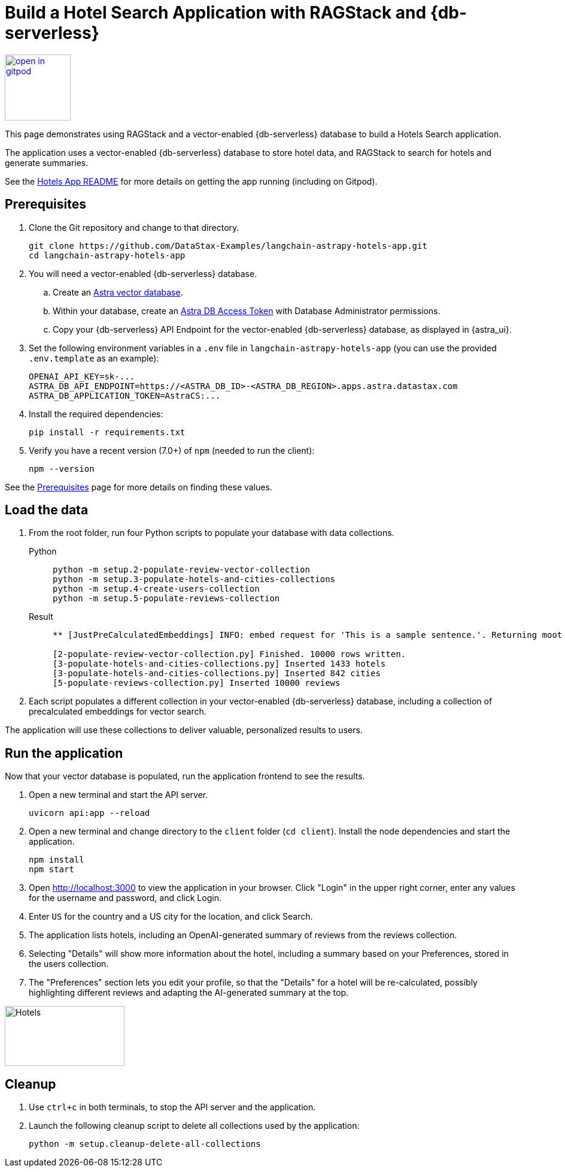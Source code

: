 = Build a Hotel Search Application with RAGStack and {db-serverless}

image::https://gitpod.io/button/open-in-gitpod.svg[align="left",110,link="https://gitpod.io/#https://github.com/DataStax-Examples/langchain-astrapy-hotels-app"]

This page demonstrates using RAGStack and a vector-enabled {db-serverless} database to build a Hotels Search application.

The application uses a vector-enabled {db-serverless} database to store hotel data, and RAGStack to search for hotels and generate summaries.

See the https://github.com/DataStax-Examples/langchain-astrapy-hotels-app#readme[Hotels App README] for more details on getting the app running (including on Gitpod).

== Prerequisites

. Clone the Git repository and change to that directory.
+
[source,bash]
----
git clone https://github.com/DataStax-Examples/langchain-astrapy-hotels-app.git
cd langchain-astrapy-hotels-app
----
+
. You will need a vector-enabled {db-serverless} database.
+
.. Create an https://docs.datastax.com/en/astra-serverless/docs/getting-started/create-db-choices.html[Astra
vector database].
+
.. Within your database, create an https://docs.datastax.com/en/astra-serverless/docs/manage/org/manage-tokens.html[Astra
DB Access Token] with Database Administrator permissions.
+
.. Copy your {db-serverless} API Endpoint for the vector-enabled {db-serverless} database, as displayed in {astra_ui}.
+
. Set the following environment variables in a `.env` file in `langchain-astrapy-hotels-app` (you can use the provided `.env.template` as an example):
+
[source,text]
----
OPENAI_API_KEY=sk-...
ASTRA_DB_API_ENDPOINT=https://<ASTRA_DB_ID>-<ASTRA_DB_REGION>.apps.astra.datastax.com
ASTRA_DB_APPLICATION_TOKEN=AstraCS:...
----
+
. Install the required dependencies:
+
[source,python]
----
pip install -r requirements.txt
----
+
. Verify you have a recent version (7.0+) of `npm` (needed to run the client):
+
[source,bash]
----
npm --version
----

See the https://docs.datastax.com/en/ragstack/docs/prerequisites.html[Prerequisites] page for more details on finding these values.

== Load the data

. From the root folder, run four Python scripts to populate your database with data collections.
+
[tabs]
======
Python::
+
[source,bash]
----
python -m setup.2-populate-review-vector-collection
python -m setup.3-populate-hotels-and-cities-collections
python -m setup.4-create-users-collection
python -m setup.5-populate-reviews-collection
----

Result::
+
[source,console]
----
** [JustPreCalculatedEmbeddings] INFO: embed request for 'This is a sample sentence.'. Returning moot results

[2-populate-review-vector-collection.py] Finished. 10000 rows written.
[3-populate-hotels-and-cities-collections.py] Inserted 1433 hotels
[3-populate-hotels-and-cities-collections.py] Inserted 842 cities
[5-populate-reviews-collection.py] Inserted 10000 reviews
----
======
+
. Each script populates a different collection in your vector-enabled {db-serverless} database, including a collection of precalculated embeddings for vector search.

The application will use these collections to deliver valuable, personalized results to users.

== Run the application

Now that your vector database is populated, run the application frontend to see the results.

. Open a new terminal and start the API server.
+
[source, bash]
----
uvicorn api:app --reload
----
+
. Open a new terminal and change directory to the `client` folder (`cd client`).
Install the node dependencies and start the application.
+
[source, bash]
----
npm install
npm start
----
+
. Open http://localhost:3000 to view the application in your browser.
Click "Login" in the upper right corner, enter any values for the username and password, and click Login.
+
. Enter `US` for the country and a US city for the location, and click Search.
+
. The application lists hotels, including an OpenAI-generated summary of reviews from the reviews collection.
+
. Selecting "Details" will show more information about the hotel, including a summary based on your Preferences, stored in the users collection.
+
. The "Preferences" section lets you edit your profile, so that the "Details" for a hotel will be re-calculated, possibly highlighting different reviews and adapting the AI-generated summary at the top.

image::hotels-app.png[Hotels,200,100,align="center"]

== Cleanup

. Use `ctrl+c` in both terminals, to stop the API server and the application.
. Launch the following cleanup script to delete all collections used by the application:
+
[source,bash]
----
python -m setup.cleanup-delete-all-collections
----
